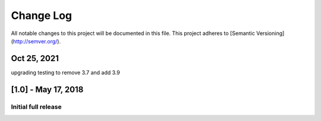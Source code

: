 Change Log
##########
All notable changes to this project will be documented in this file.
This project adheres to [Semantic Versioning](http://semver.org/).

Oct 25, 2021
~~~~~~~~~~~~~~~~~~~~
upgrading testing to remove 3.7 and add 3.9

[1.0] - May 17, 2018
~~~~~~~~~~~~~~~~~~~~

Initial full release
--------------------
